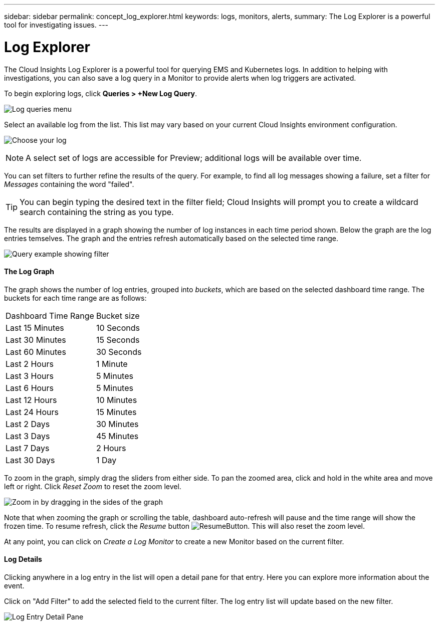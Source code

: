 ---
sidebar: sidebar
permalink: concept_log_explorer.html
keywords: logs, monitors, alerts, 
summary: The Log Explorer is a powerful tool for investigating issues.
---

= Log Explorer

:toc: macro
:hardbreaks:
:toclevels: 1
:nofooter:
:icons: font
:linkattrs:
:imagesdir: ./media/

[.lead]
The Cloud Insights Log Explorer is a powerful tool for querying EMS and Kubernetes logs. In addition to helping with investigations, you can also save a log query in a Monitor to provide alerts when log triggers are activated.

To begin exploring logs, click *Queries > +New Log Query*.

image:LogExplorerMenu.png[Log queries menu]

Select an available log from the list. This list may vary based on your current Cloud Insights environment configuration.

image:LogExplorer_ChooseLog.png[Choose your log]

NOTE: A select set of logs are accessible for Preview; additional logs will be available over time.

You can set filters to further refine the results of the query. For example, to find all log messages showing a failure, set a filter for _Messages_ containing the word "failed".  

TIP: You can begin typing the desired text in the filter field; Cloud Insights will prompt you to create a wildcard search containing the string as you type.

The results are displayed in a graph showing the number of log instances in each time period shown. Below the graph are the log entries temselves. The graph and the entries refresh automatically based on the selected time range.

image:LogExplorer_QueryForFailed.png[Query example showing filter]

==== The Log Graph

The graph shows the number of log entries, grouped into _buckets_, which are based on the selected dashboard time range. The buckets for each time range are as follows:

|===
|Dashboard Time Range|Bucket size
|Last 15 Minutes|10 Seconds
|Last 30 Minutes|15 Seconds
|Last 60 Minutes|30 Seconds
|Last 2 Hours|1 Minute
|Last 3 Hours|5 Minutes
|Last 6 Hours|5 Minutes
|Last 12 Hours|10 Minutes
|Last 24 Hours|15 Minutes
|Last 2 Days|30 Minutes
|Last 3 Days|45 Minutes
|Last 7 Days|2 Hours
|Last 30 Days|1 Day
|===

To zoom in the graph, simply drag the sliders from either side. To pan the zoomed area, click and hold in the white area and move left or right. Click _Reset Zoom_ to reset the zoom level.

//image:LogExplorer_Zoom.png[Zoom in by dragging in the sides of the graph]
image:LogExplorer_Zoom_2.png[Zoom in by dragging in the sides of the graph]

Note that when zooming the graph or scrolling the table, dashboard auto-refresh will pause and the time range will show the frozen time. To resume refresh, click the _Resume_ button image:ResumeButton.png[]. This will also reset the zoom level.

At any point, you can click on _Create a Log Monitor_ to create a new Monitor based on the current filter.


==== Log Details

Clicking anywhere in a log entry in the list will open a detail pane for that entry.  Here you can explore more information about the event. 

Click on "Add Filter" to add the selected field to the current filter. The log entry list will update based on the new filter.

image:LogExplorer_DetailPane.png[Log Entry Detail Pane]






